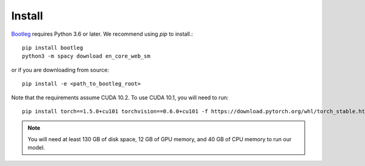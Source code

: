 Install
=======
`Bootleg <https://github.com/HazyResearch/bootleg>`_ requires Python 3.6 or later. We recommend using `pip` to install.::

    pip install bootleg
    python3 -m spacy download en_core_web_sm

or if you are downloading from source::

    pip install -e <path_to_bootleg_root>

Note that the requirements assume CUDA 10.2. To use CUDA 10.1, you will need to run::

    pip install torch==1.5.0+cu101 torchvision==0.6.0+cu101 -f https://download.pytorch.org/whl/torch_stable.html

.. note::

    You will need at least 130 GB of disk space, 12 GB of GPU memory, and 40 GB of CPU memory to run our model.
